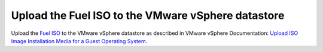 .. _vsphere_upload_iso:

Upload the Fuel ISO to the VMware vSphere datastore
===================================================

Upload the `Fuel ISO <https://software.mirantis.com/openstack-download-form/>`_
to the VMware vSphere datastore as described in VMware vSphere Documentation:
`Upload ISO Image Installation Media for a Guest Operating System <https://pubs.vmware.com/vsphere-51/index.jsp?topic=%2Fcom.vmware.vsphere.vm_admin.doc%2FGUID-492D6904-7471-4D66-9555-9466CCCA6931.html>`_.
